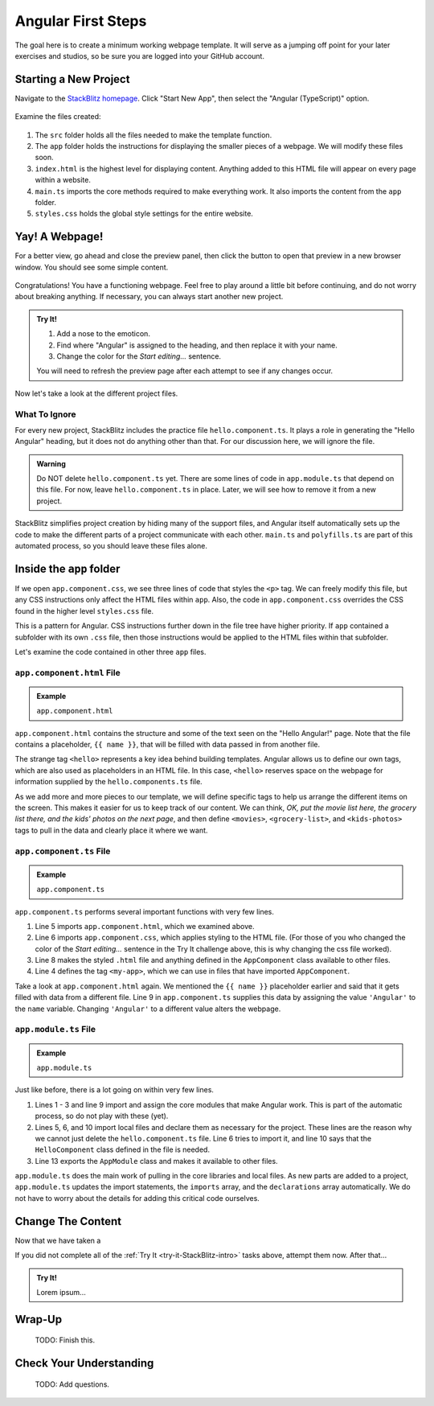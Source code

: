 Angular First Steps
====================

The goal here is to create a minimum working webpage template. It will serve as
a jumping off point for your later exercises and studios, so be sure you are
logged into your GitHub account.

Starting a New Project
-----------------------

Navigate to the `StackBlitz homepage <https://stackblitz.com>`__. Click "Start
New App", then select the "Angular (TypeScript)" option.

.. figure:: ./figures/StackBlitzHome.png
   :alt: StackBlitz homepage selections.

Examine the files created:

.. figure:: ./figures/NewProjectFiles.png
   :alt: File tree for new StackBlitz Angular project.

#. The ``src`` folder holds all the files needed to make the template function.
#. The ``app`` folder holds the instructions for displaying the smaller pieces
   of a webpage. We will modify these files soon.
#. ``index.html`` is the highest level for displaying content. Anything added
   to this HTML file will appear on every page within a website.
#. ``main.ts`` imports the core methods required to make everything work. It
   also imports the content from the ``app`` folder.
#. ``styles.css`` holds the global style settings for the entire website.

Yay! A Webpage!
----------------

For a better view, go ahead and close the preview panel, then click the button
to open that preview in a new browser window. You should see some simple
content.

.. figure:: ./figures/HelloAngular.png
   :alt: StackBlitz new app default page.

Congratulations! You have a functioning webpage. Feel free to play around a
little bit before continuing, and do not worry about breaking anything. If
necessary, you can always start another new project.

.. _try-it-StackBlitz-intro:

.. admonition:: Try It!

   #. Add a nose to the emoticon.
   #. Find where "Angular" is assigned to the heading, and then replace it
      with your name.
   #. Change the color for the *Start editing...* sentence.

   You will need to refresh the preview page after each attempt to see if any
   changes occur.

Now let's take a look at the different project files.

What To Ignore
^^^^^^^^^^^^^^^

For every new project, StackBlitz includes the practice file
``hello.component.ts``. It plays a role in generating the "Hello Angular"
heading, but it does not do anything other than that. For our discussion here,
we will ignore the file.

.. admonition:: Warning

   Do NOT delete ``hello.component.ts`` yet. There are some lines of code in
   ``app.module.ts`` that depend on this file. For now, leave
   ``hello.component.ts`` in place. Later, we will see how to remove it from a
   new project.

StackBlitz simplifies project creation by hiding many of the support files, and
Angular itself automatically sets up the code to make the different parts of a
project communicate with each other. ``main.ts`` and ``polyfills.ts`` are part
of this automated process, so you should leave these files alone.

Inside the ``app`` folder
--------------------------

If we open ``app.component.css``, we see three lines of code that styles the
``<p>`` tag. We can freely modify this file, but any CSS instructions only
affect the HTML files within ``app``. Also, the code in ``app.component.css``
overrides the CSS found in the higher level ``styles.css`` file.

This is a pattern for Angular. CSS instructions further down in the file tree
have higher priority. If ``app`` contained a subfolder with its own ``.css``
file, then those instructions would be applied to the HTML files within that
subfolder.

Let's examine the code contained in other three ``app`` files.

``app.component.html`` File
^^^^^^^^^^^^^^^^^^^^^^^^^^^^^^

.. admonition:: Example

   ``app.component.html``

   .. sourcecode:: html
      :linenos:

      <hello name="{{ name }}"></hello>
      <p>
         Start editing to see some magic happen :)
      </p>

``app.component.html`` contains the structure and some of the text seen on the
"Hello Angular!" page. Note that the file contains a placeholder,
``{{ name }}``, that will be filled with data passed in from another file.

The strange tag ``<hello>`` represents a key idea behind building templates.
Angular allows us to define our own tags, which are also used as placeholders
in an HTML file. In this case, ``<hello>`` reserves space on the webpage for
information supplied by the ``hello.components.ts`` file.

As we add more and more pieces to our template, we will define specific tags to
help us arrange the different items on the screen. This makes it easier for us
to keep track of our content. We can think, *OK, put the movie list here, the
grocery list there, and the kids' photos on the next page*, and then define
``<movies>``, ``<grocery-list>``, and ``<kids-photos>`` tags to pull in the
data and clearly place it where we want.

``app.component.ts`` File
^^^^^^^^^^^^^^^^^^^^^^^^^^

.. admonition:: Example

   ``app.component.ts``

   .. sourcecode:: TypeScript
      :linenos:

      import { Component } from '@angular/core';

      @Component({
         selector: 'my-app',
         templateUrl: './app.component.html',
         styleUrls: [ './app.component.css' ]
      })
      export class AppComponent  {
         name = 'Angular';
      }

``app.component.ts`` performs several important functions with very few lines.

#. Line 5 imports ``app.component.html``, which we examined above.
#. Line 6 imports ``app.component.css``, which applies styling to the HTML
   file. (For those of you who changed the color of the *Start editing...*
   sentence in the Try It challenge above, this is why changing the css file
   worked).
#. Line 8 makes the styled ``.html`` file and anything defined in the
   ``AppComponent`` class available to other files.
#. Line 4 defines the tag ``<my-app>``, which we can use in files that have
   imported ``AppComponent``.

Take a look at ``app.component.html`` again. We mentioned the ``{{ name }}``
placeholder earlier and said that it gets filled with data from a different
file. Line 9 in ``app.component.ts`` supplies this data by assigning the value
``'Angular'`` to the ``name`` variable. Changing ``'Angular'`` to a different
value alters the webpage.

``app.module.ts`` File
^^^^^^^^^^^^^^^^^^^^^^^

.. admonition:: Example

   ``app.module.ts``

   .. sourcecode:: TypeScript
      :linenos:

      import { NgModule } from '@angular/core';
      import { BrowserModule } from '@angular/platform-browser';
      import { FormsModule } from '@angular/forms';

      import { AppComponent } from './app.component';
      import { HelloComponent } from './hello.component';

      @NgModule({
         imports:      [ BrowserModule, FormsModule ],
         declarations: [ AppComponent, HelloComponent ],
         bootstrap:    [ AppComponent ]
      })
      export class AppModule { }

Just like before, there is a lot going on within very few lines.

#. Lines 1 - 3 and line 9 import and assign the core modules that make Angular
   work. This is part of the automatic process, so do not play with these
   (yet).
#. Lines 5, 6, and 10 import local files and declare them as necessary for the
   project. These lines are the reason why we cannot just delete the
   ``hello.component.ts`` file. Line 6 tries to import it, and line 10 says
   that the ``HelloComponent`` class defined in the file is needed.
#. Line 13 exports the ``AppModule`` class and makes it available to other
   files.

``app.module.ts`` does the main work of pulling in the core libraries and local
files. As new parts are added to a project, ``app.module.ts`` updates the
import statements, the ``imports`` array, and the ``declarations`` array
automatically. We do not have to worry about the details for adding this
critical code ourselves.

Change The Content
-------------------

Now that we have taken a

If you did not complete all of the :ref:`Try It <try-it-StackBlitz-intro>`
tasks above, attempt them now. After that...

.. admonition:: Try It!

   Lorem ipsum...

Wrap-Up
--------

   TODO: Finish this.

Check Your Understanding
-------------------------

   TODO: Add questions.
